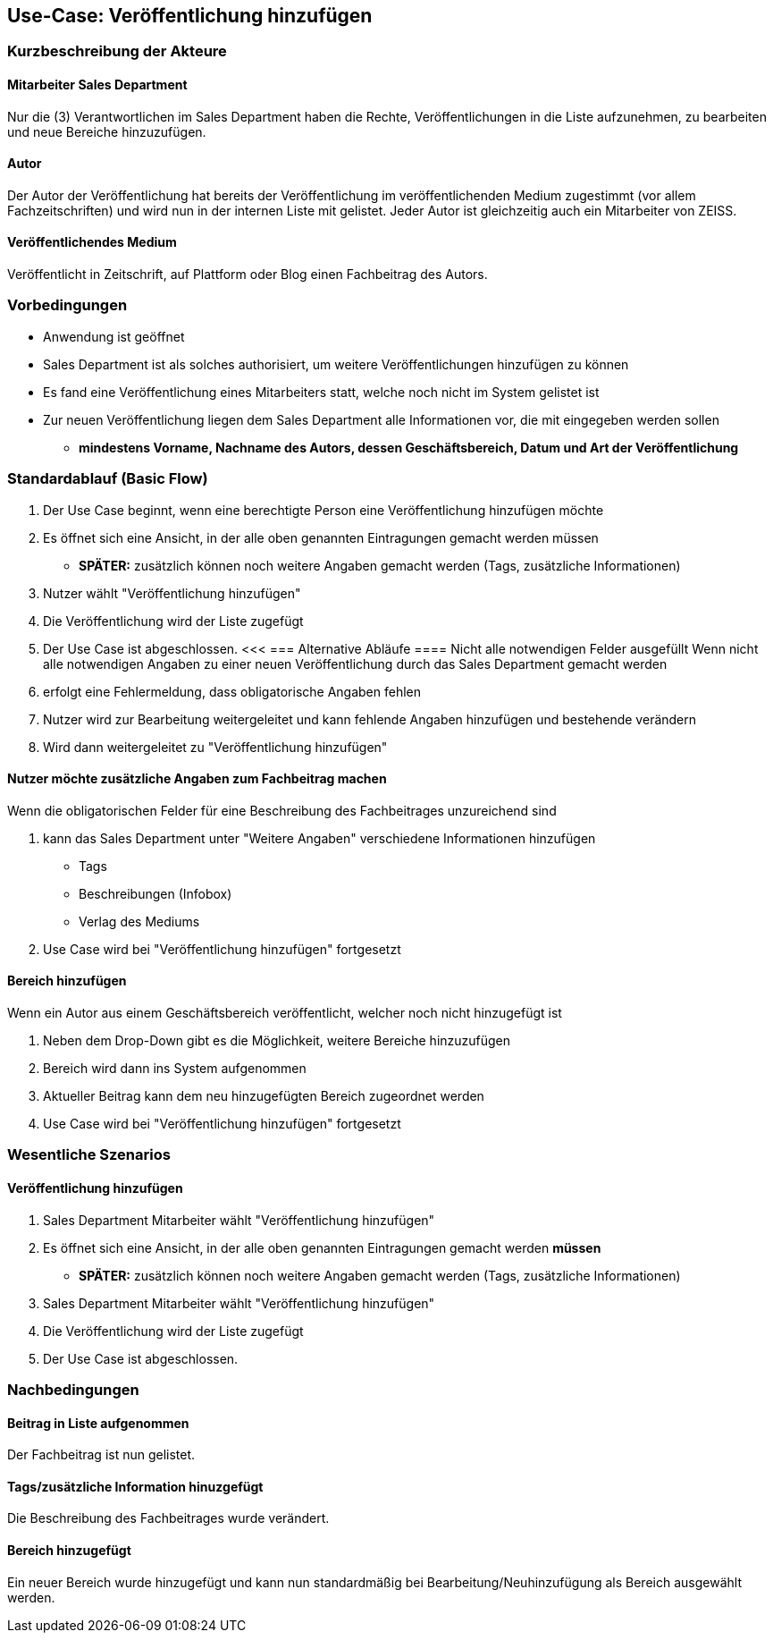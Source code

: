 == Use-Case: Veröffentlichung hinzufügen

===	Kurzbeschreibung der Akteure
==== Mitarbeiter Sales Department
Nur die (3) Verantwortlichen im Sales Department haben die Rechte, Veröffentlichungen in die Liste aufzunehmen, zu bearbeiten und neue Bereiche hinzuzufügen.

==== Autor
Der Autor der Veröffentlichung hat bereits der Veröffentlichung im veröffentlichenden Medium zugestimmt (vor allem Fachzeitschriften) und wird nun in der internen Liste mit gelistet. Jeder Autor ist gleichzeitig auch ein Mitarbeiter von ZEISS.

==== Veröffentlichendes Medium
Veröffentlicht in Zeitschrift, auf Plattform oder Blog einen Fachbeitrag des Autors.

=== Vorbedingungen
* Anwendung ist geöffnet
* Sales Department ist als solches authorisiert, um weitere Veröffentlichungen hinzufügen zu können
* Es fand eine Veröffentlichung eines Mitarbeiters statt, welche noch nicht im System gelistet ist
* Zur neuen Veröffentlichung liegen dem Sales Department alle Informationen vor, die mit eingegeben werden sollen
** *mindestens Vorname, Nachname des Autors, dessen Geschäftsbereich, Datum und Art der Veröffentlichung*

=== Standardablauf (Basic Flow)

. Der Use Case beginnt, wenn eine berechtigte Person eine Veröffentlichung hinzufügen möchte
. Es öffnet sich eine Ansicht, in der alle oben genannten Eintragungen gemacht werden müssen
* *SPÄTER:* zusätzlich können noch weitere Angaben gemacht werden (Tags, zusätzliche Informationen)
. Nutzer wählt "Veröffentlichung hinzufügen"
. Die Veröffentlichung wird der Liste zugefügt
. Der Use Case ist abgeschlossen.
<<<
=== Alternative Abläufe
==== Nicht alle notwendigen Felder ausgefüllt
Wenn nicht alle notwendigen Angaben zu einer neuen Veröffentlichung durch das Sales Department gemacht werden

. erfolgt eine Fehlermeldung, dass obligatorische Angaben fehlen 
. Nutzer wird zur Bearbeitung weitergeleitet und kann fehlende Angaben hinzufügen und bestehende verändern
. Wird dann weitergeleitet zu "Veröffentlichung hinzufügen"

==== Nutzer möchte zusätzliche Angaben zum Fachbeitrag machen
Wenn die obligatorischen Felder für eine Beschreibung des Fachbeitrages unzureichend sind

. kann das Sales Department unter "Weitere Angaben" verschiedene Informationen hinzufügen
* Tags
* Beschreibungen (Infobox)
* Verlag des Mediums
. Use Case wird bei "Veröffentlichung hinzufügen" fortgesetzt

==== Bereich hinzufügen
Wenn ein Autor aus einem Geschäftsbereich veröffentlicht, welcher noch nicht hinzugefügt ist

. Neben dem Drop-Down gibt es die Möglichkeit, weitere Bereiche hinzuzufügen
. Bereich wird dann ins System aufgenommen
. Aktueller Beitrag kann dem neu hinzugefügten Bereich zugeordnet werden
. Use Case wird bei "Veröffentlichung hinzufügen" fortgesetzt

=== Wesentliche Szenarios
==== Veröffentlichung hinzufügen

. Sales Department Mitarbeiter wählt "Veröffentlichung hinzufügen"
. Es öffnet sich eine Ansicht, in der alle oben genannten Eintragungen gemacht werden *müssen*
* *SPÄTER:* zusätzlich können noch weitere Angaben gemacht werden (Tags, zusätzliche Informationen)
. Sales Department Mitarbeiter wählt "Veröffentlichung hinzufügen"
. Die Veröffentlichung wird der Liste zugefügt
. Der Use Case ist abgeschlossen.

===	Nachbedingungen

==== Beitrag in Liste aufgenommen
Der Fachbeitrag ist nun gelistet.

==== Tags/zusätzliche Information hinuzgefügt
Die Beschreibung des Fachbeitrages wurde verändert.

==== Bereich hinzugefügt
Ein neuer Bereich wurde hinzugefügt und kann nun standardmäßig bei Bearbeitung/Neuhinzufügung als Bereich ausgewählt werden.
